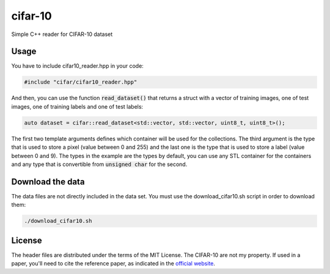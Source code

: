 cifar-10
========

Simple C++ reader for CIFAR-10 dataset

Usage
-----

You have to include cifar10_reader.hpp in your code:

.. code:: cpp

    #include "cifar/cifar10_reader.hpp"

And then, you can use the function :code:`read_dataset()` that returns a struct with a
vector of training images, one of test images, one of training labels and one of
test labels:

.. code:: cpp

   auto dataset = cifar::read_dataset<std::vector, std::vector, uint8_t, uint8_t>();

The first two template arguments defines which container will be used for the
collections. The third argument is the type that is used to store a pixel (value
between 0 and 255) and the last one is the type that is used to store a label
(value between 0 and 9). The types in the example are the types by default, you
can use any STL container for the containers and any type that is convertible
from :code:`unsigned char` for the second.

Download the data
-----------------

The data files are not directly included in the data set. You must use the
download_cifar10.sh script in order to download them:

.. code:: bash

    ./download_cifar10.sh

License
-------

The header files are distributed under the terms of the MIT License. The
CIFAR-10 are not my property. If used in a paper, you'll need to cite the reference
paper, as indicated in the `official website <https://www.cs.toronto.edu/~kriz/cifar.html>`_.
